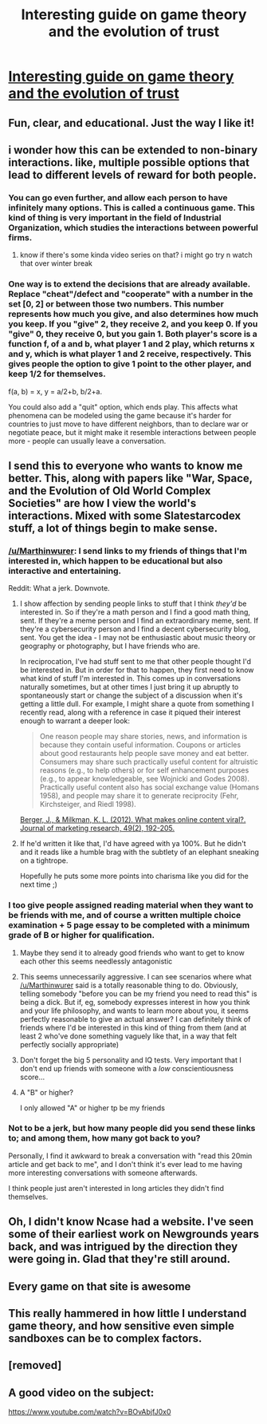 #+TITLE: Interesting guide on game theory and the evolution of trust

* [[https://ncase.me/trust/][Interesting guide on game theory and the evolution of trust]]
:PROPERTIES:
:Author: lazaret99
:Score: 103
:DateUnix: 1544979766.0
:DateShort: 2018-Dec-16
:END:

** Fun, clear, and educational. Just the way I like it!
:PROPERTIES:
:Author: sykomantis2099
:Score: 16
:DateUnix: 1544983326.0
:DateShort: 2018-Dec-16
:END:


** i wonder how this can be extended to non-binary interactions. like, multiple possible options that lead to different levels of reward for both people.
:PROPERTIES:
:Author: AluminiumSandworm
:Score: 4
:DateUnix: 1544990887.0
:DateShort: 2018-Dec-16
:END:

*** You can go even further, and allow each person to have infinitely many options. This is called a continuous game. This kind of thing is very important in the field of Industrial Organization, which studies the interactions between powerful firms.
:PROPERTIES:
:Author: bacontime
:Score: 5
:DateUnix: 1545002235.0
:DateShort: 2018-Dec-17
:END:

**** know if there's some kinda video series on that? i might go try n watch that over winter break
:PROPERTIES:
:Author: AluminiumSandworm
:Score: 2
:DateUnix: 1545002388.0
:DateShort: 2018-Dec-17
:END:


*** One way is to extend the decisions that are already available. Replace "cheat"/defect and "cooperate" with a number in the set [0, 2] or between those two numbers. This number represents how much you give, and also determines how much you keep. If you "give" 2, they receive 2, and you keep 0. If you "give" 0, they receive 0, but you gain 1. Both player's score is a function *f*, of *a* and *b*, what player 1 and 2 play, which returns *x* and *y*, which is what player 1 and 2 receive, respectively. This gives people the option to give 1 point to the other player, and keep 1/2 for themselves.

f(a, b) = x, y = a/2+b, b/2+a.

You could also add a "quit" option, which ends play. This affects what phenomena can be modeled using the game because it's harder for countries to just move to have different neighbors, than to declare war or negotiate peace, but it might make it resemble interactions between people more - people can usually leave a conversation.
:PROPERTIES:
:Author: GeneralExtension
:Score: 1
:DateUnix: 1545004048.0
:DateShort: 2018-Dec-17
:END:


** I send this to everyone who wants to know me better. This, along with papers like "War, Space, and the Evolution of Old World Complex Societies" are how I view the world's interactions. Mixed with some Slatestarcodex stuff, a lot of things begin to make sense.
:PROPERTIES:
:Author: Marthinwurer
:Score: 11
:DateUnix: 1544991989.0
:DateShort: 2018-Dec-16
:END:

*** [[/u/Marthinwurer]]: I send links to my friends of things that I'm interested in, which happen to be educational but also interactive and entertaining.

Reddit: What a jerk. Downvote.
:PROPERTIES:
:Author: GemOfEvan
:Score: 12
:DateUnix: 1545028339.0
:DateShort: 2018-Dec-17
:END:

**** I show affection by sending people links to stuff that I think /they'd/ be interested in. So if they're a math person and I find a good math thing, sent. If they're a meme person and I find an extraordinary meme, sent. If they're a cybersecurity person and I find a decent cybersecurity blog, sent. You get the idea - I may not be enthusiastic about music theory or geography or photography, but I have friends who are.

In reciprocation, I've had stuff sent to me that other people thought I'd be interested in. But in order for that to happen, they first need to know what kind of stuff I'm interested in. This comes up in conversations naturally sometimes, but at other times I just bring it up abruptly to spontaneously start or change the subject of a discussion when it's getting a little dull. For example, I might share a quote from something I recently read, along with a reference in case it piqued their interest enough to warrant a deeper look:

#+begin_quote
  One reason people may share stories, news, and information is because they contain useful information. Coupons or articles about good restaurants help people save money and eat better. Consumers may share such practically useful content for altruistic reasons (e.g., to help others) or for self enhancement purposes (e.g., to appear knowledgeable, see Wojnicki and Godes 2008). Practically useful content also has social exchange value (Homans 1958), and people may share it to generate reciprocity (Fehr, Kirchsteiger, and Riedl 1998).
#+end_quote

[[http://jonahberger.com/wp-content/uploads/2013/02/ViralityB.pdf][Berger, J., & Milkman, K. L. (2012). What makes online content viral?. Journal of marketing research, 49(2), 192-205.]]
:PROPERTIES:
:Author: sheikheddy
:Score: 5
:DateUnix: 1545126046.0
:DateShort: 2018-Dec-18
:END:


**** If he'd written it like that, I'd have agreed with ya 100%. But he didn't and it reads like a humble brag with the subtlety of an elephant sneaking on a tightrope.

Hopefully he puts some more points into charisma like you did for the next time ;)
:PROPERTIES:
:Author: MarkArrows
:Score: 1
:DateUnix: 1545086319.0
:DateShort: 2018-Dec-18
:END:


*** I too give people assigned reading material when they want to be friends with me, and of course a written multiple choice examination + 5 page essay to be completed with a minimum grade of B or higher for qualification.
:PROPERTIES:
:Author: MarkArrows
:Score: 31
:DateUnix: 1544994110.0
:DateShort: 2018-Dec-17
:END:

**** Maybe they send it to already good friends who want to get to know each other this seems needlessly antagonistic
:PROPERTIES:
:Author: RMcD94
:Score: 8
:DateUnix: 1545045711.0
:DateShort: 2018-Dec-17
:END:


**** This seems unnecessarily aggressive. I can see scenarios where what [[/u/Marthinwurer]] said is a totally reasonable thing to do. Obviously, telling somebody "before you can be my friend you need to read this" is being a dick. But if, eg, somebody expresses interest in how you think and your life philosophy, and wants to learn more about you, it seems perfectly reasonable to give an actual answer? I can definitely think of friends where I'd be interested in this kind of thing from them (and at least 2 who've done something vaguely like that, in a way that felt perfectly socially appropriate)
:PROPERTIES:
:Author: Zephyr1011
:Score: 5
:DateUnix: 1545079433.0
:DateShort: 2018-Dec-18
:END:


**** Don't forget the big 5 personality and IQ tests. Very important that I don't end up friends with someone with a /low/ conscientiousness score...
:PROPERTIES:
:Author: Roneitis
:Score: 6
:DateUnix: 1545005899.0
:DateShort: 2018-Dec-17
:END:


**** A "B" or higher?

I only allowed "A" or higher tp be my friends
:PROPERTIES:
:Author: zombieking26
:Score: 2
:DateUnix: 1545016355.0
:DateShort: 2018-Dec-17
:END:


*** Not to be a jerk, but how many people did you send these links to; and among them, how many got back to you?

Personally, I find it awkward to break a conversation with "read this 20min article and get back to me", and I don't think it's ever lead to me having more interesting conversations with someone afterwards.

I think people just aren't interested in long articles they didn't find themselves.
:PROPERTIES:
:Author: CouteauBleu
:Score: 3
:DateUnix: 1545037365.0
:DateShort: 2018-Dec-17
:END:


** Oh, I didn't know Ncase had a website. I've seen some of their earliest work on Newgrounds years back, and was intrigued by the direction they were going in. Glad that they're still around.
:PROPERTIES:
:Author: KingMako
:Score: 2
:DateUnix: 1545022047.0
:DateShort: 2018-Dec-17
:END:


** Every game on that site is awesome
:PROPERTIES:
:Author: ShareDVI
:Score: 2
:DateUnix: 1545039889.0
:DateShort: 2018-Dec-17
:END:


** This really hammered in how little I understand game theory, and how sensitive even simple sandboxes can be to complex factors.
:PROPERTIES:
:Author: CoronaPollentia
:Score: 1
:DateUnix: 1545106301.0
:DateShort: 2018-Dec-18
:END:


** [removed]
:PROPERTIES:
:Score: 1
:DateUnix: 1545415372.0
:DateShort: 2018-Dec-21
:END:


** A good video on the subject:

[[https://www.youtube.com/watch?v=BOvAbjfJ0x0]]
:PROPERTIES:
:Author: raymestalez
:Score: 1
:DateUnix: 1546227648.0
:DateShort: 2018-Dec-31
:END:
